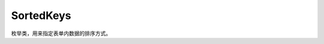 .. _cn_api_profiler_sortedkeys:

SortedKeys
---------------------

.. py:class:: paddle.profiler.SortedKeys

.. py::attribute:: CPUTotal

.. py::attribute:: CPUAvg

.. py::attribute:: CPUMax

.. py::attribute:: CPUMin

.. py::attribute:: GPUTotal

.. py::attribute:: GPUAvg

.. py::attribute:: GPUMax

.. py::attribute:: GPUMin


枚举类，用来指定表单内数据的排序方式。


